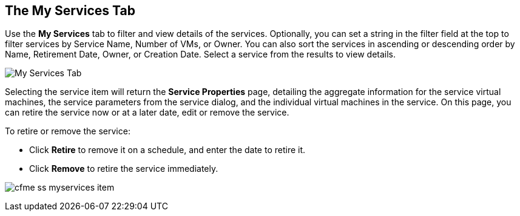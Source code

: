 [[my-services-tab]]

== The My Services Tab

Use the *My Services* tab to filter and view details of the services. Optionally, you can set a string in the filter field at the top to filter services by Service Name, Number of VMs, or Owner.
You can also sort the services in ascending or descending order by Name, Retirement Date, Owner, or Creation Date. Select a service from the results to view details.

image:cfme_ss_myservices.png[My Services Tab]

Selecting the service item will return the *Service Properties* page, detailing the aggregate information for the service virtual machines, the service parameters from the service dialog, and the individual virtual machines in the service.
On this page, you can retire the service now or at a later date, edit or remove the service.

To retire or remove the service:

* Click *Retire* to remove it on a schedule, and enter the date to retire it.
* Click *Remove* to retire the service immediately.

image:cfme_ss_myservices_item.png[]